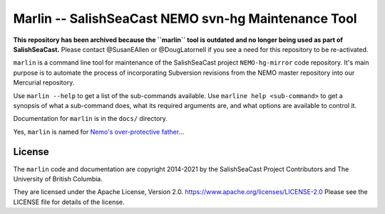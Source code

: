 ****************************************************
Marlin -- SalishSeaCast NEMO svn-hg Maintenance Tool
****************************************************

**This repository has been archived because the ``marlin`` tool is outdated and no longer
being used as part of SalishSeaCast.**
Please contact @SusanEAllen or @DougLatornell if you see a need for this repository
to be re-activated.

``marlin`` is a command line tool for maintenance of the SalishSeaCast project
``NEMO-hg-mirror`` code repository.
It's main purpose is to automate the process of incorporating Subversion revisions from
the NEMO master repository into our Mercurial repository.

Use ``marlin --help`` to get a list of the sub-commands available.
Use ``marline help <sub-command>`` to get a synopsis of what a sub-command does,
what its required arguments are,
and what options are available to control it.

Documentation for ``marlin`` is in the ``docs/`` directory.

Yes,
``marlin`` is named for `Nemo's over-protective father`_...

.. _Nemo's over-protective father: https://www.google.com/search?q=nemo%27s+father+images


License
=======

The ``marlin`` code and documentation are copyright 2014-2021 by the
SalishSeaCast Project Contributors and The University of British Columbia.

They are licensed under the Apache License, Version 2.0.
https://www.apache.org/licenses/LICENSE-2.0
Please see the LICENSE file for details of the license.
